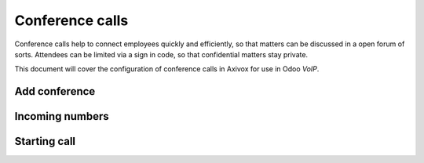 ================
Conference calls
================

Conference calls help to connect employees quickly and efficiently, so that matters can be discussed
in a open forum of sorts. Attendees can be limited via a sign in code, so that confidential matters
stay private.

This document will cover the configuration of conference calls in Axivox for use in Odoo *VoIP*.

Add conference
==============

Incoming numbers
================

Starting call
=============
